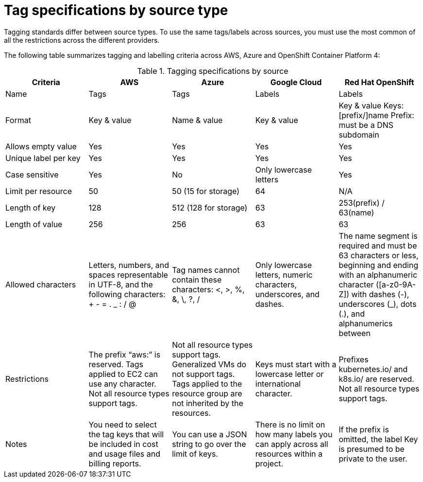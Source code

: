 // Module included in the following assemblies:
//
// assembly-additional-resources-tags.adoc
:_module-type: REFERENCE
:experimental:

[id="tagging-specifications_{context}"]
= Tag specifications by source type

[role="_abstract"]
Tagging standards differ between source types. To use the same tags/labels across sources, you must use the most common of all the restrictions across the different providers.

The following table summarizes tagging and labelling criteria across AWS, Azure and OpenShift Container Platform 4:

.Tagging specifications by source
[options="header"]
|====
|Criteria|AWS|Azure|Google Cloud|Red Hat OpenShift
|Name|Tags|Tags|Labels|Labels
|Format|Key & value|Name & value|Key & value|Key & value
Keys: [prefix/]name
Prefix: must be a DNS subdomain
|Allows empty value|Yes|Yes|Yes|Yes
|Unique label per key|Yes|Yes|Yes|Yes
|Case sensitive|Yes|No|Only lowercase letters|Yes
|Limit per resource|50|50 (15 for storage)|64|N/A
|Length of key|128|512 (128 for storage)|63|253(prefix) / 63(name)
|Length of value|256|256|63|63
|Allowed characters
|Letters, numbers, and spaces representable in UTF-8, and the following characters: + - = . _ : / @
|Tag names cannot contain these characters: <, >, %, &, \, ?, /
|Only lowercase letters, numeric characters, underscores, and dashes. 
|The name segment is required and must be 63 characters or less, beginning and ending with an alphanumeric character ([a-z0-9A-Z]) with dashes (-), underscores (_), dots (.), and alphanumerics between

|Restrictions
|The prefix “aws:” is reserved.
Tags applied to EC2 can use any character.
Not all resource types support tags.
|Not all resource types support tags. Generalized VMs do not support tags. Tags applied to the resource group are not inherited by the resources.
|Keys must start with a lowercase letter or international character.
|Prefixes kubernetes.io/ and k8s.io/ are reserved.
Not all resource types support tags.

|Notes
|You need to select the tag keys that will be included in cost and usage files and billing reports.
|You can use a JSON string to go over the limit of keys.
|There is no limit on how many labels you can apply across all resources within a project.
|If the prefix is omitted, the label Key is presumed to be private to the user.

|====
